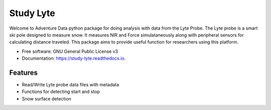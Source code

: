 ===========
Study Lyte 
===========


.. image:: https://img.shields.io/pypi/v/study_lyte.svg
        :target: https://pypi.python.org/pypi/study_lyte

.. image:: https://readthedocs.org/projects/study-lyte/badge/?version=latest
        :target: https://study-lyte.readthedocs.io/en/latest/?version=latest
        :alt: Documentation Status

.. image:: https://github.com/AdventureData/study_lyte/actions/workflows/build.yml/badge.svg
        :target: https://github.com/AdventureData/study_lyte/actions/workflows/build.yml


Welcome to Adventure Data python package for doing analysis with data from the Lyte Probe.
The Lyte probe is a smart ski pole designed to measure snow. It measures NIR and Force simulataneously along with
peripheral sensors for calculating distance traveled. This package aims to provide useful function for researchers
using this platform.

* Free software: GNU General Public License v3
* Documentation: https://study-lyte.readthedocs.io.


Features
--------

* Read/Write Lyte probe data files with metadata
* Functions for detecting start and stop
* Snow surface detection


